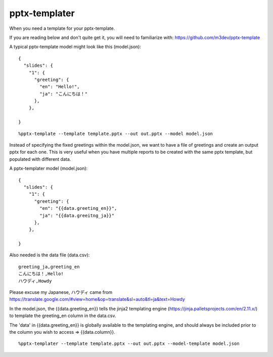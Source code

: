 ==============
pptx-templater
==============

When you need a template for your pptx-template.

If you are reading below and don't quite get it, you will need to familiarize with: https://github.com/m3dev/pptx-template

A typical pptx-template model might look like this (model.json)::

    {
      "slides": {
        "1": {
          "greeting": {
            "en": "Hello!",
            "ja": "こんにちは！"
          },
        },

    }

::

    %pptx-template --template template.pptx --out out.pptx --model model.json

Instead of specifying the fixed greetings within the model.json, we want to have a file of greetings and create an output pptx for each one.  This is very useful when you have multiple reports to be created with the same pptx template, but populated with different data.

A pptx-templater model (model.json)::

    {
      "slides": {
        "1": {
          "greeting": {
            "en": "{{data.greeting_en}}",
            "ja": "{{data.greeitng_ja}}"
          },
        },

    }

Also needed is the data file (data.csv)::

    greeting_ja,greeting_en
    こんにちは！,Hello!
    ハウディ,Howdy

Please excuse my Japanese, ハウディ came from https://translate.google.com/#view=home&op=translate&sl=auto&tl=ja&text=Howdy

In the model.json, the {{data.greeting_en}} tells the jinja2 templating engine (https://jinja.palletsprojects.com/en/2.11.x/) to template the greeting_en column in the data.csv.

The 'data' in {{data.greeting_en}} is globally available to the templating engine, and should always be included prior to the column you wish to access => {{data.column}}.

::

    %pptx-templater --template template.pptx --out out.pptx --model-template model.json
